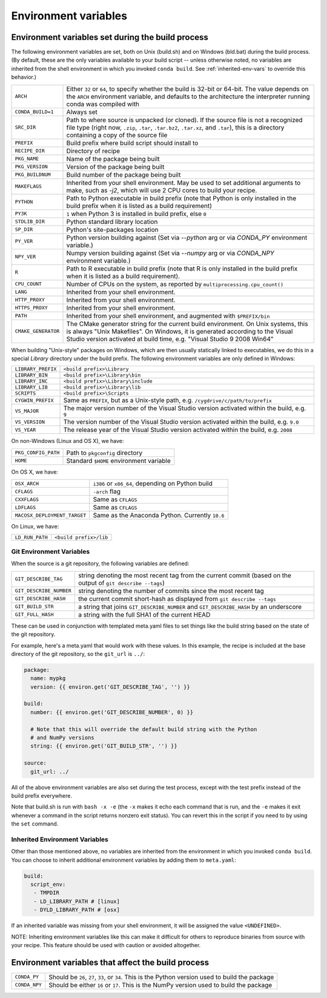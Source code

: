 .. _env-vars:

Environment variables
=====================

Environment variables set during the build process
--------------------------------------------------

The following environment variables are set, both on Unix (build.sh) and on 
Windows (bld.bat) during the build process.
(By default, these are the only variables available to your build script --
unless otherwise noted, no variables are inherited from the shell environment
in which you invoked ``conda build``. See :ref:`inherited-env-vars` to
override this behavior.)

.. list-table::

  * - ``ARCH``
    - Either ``32`` or ``64``, to specify whether the build is 32-bit or
      64-bit.  The value depends on the ``ARCH`` environment variable, and
      defaults to the architecture the interpreter running conda was
      compiled with
  * - ``CONDA_BUILD=1``
    - Always set
  * - ``SRC_DIR``
    - Path to where source is unpacked (or cloned). If the source file is not
      a recognized file type (right now, ``.zip``, ``.tar``, ``.tar.bz2``,
      ``.tar.xz``, and ``.tar``), this is a directory containing a copy of the
      source file
  * - ``PREFIX``
    - Build prefix where build script should install to
  * - ``RECIPE_DIR``
    - Directory of recipe
  * - ``PKG_NAME``
    - Name of the package being built
  * - ``PKG_VERSION``
    - Version of the package being built
  * - ``PKG_BUILDNUM``
    - Build number of the package being built
  * - ``MAKEFLAGS``
    - Inherited from your shell environment. May be used to set additional 
      arguments to make, such as `-j2`, which will use 2 CPU cores to build
      your recipe.
  * - ``PYTHON``
    - Path to Python executable in build prefix (note that Python is only
      installed in the build prefix when it is listed as a build requirement)
  * - ``PY3K``
    - ``1`` when Python 3 is installed in build prefix, else ``0``
  * - ``STDLIB_DIR``
    - Python standard library location
  * - ``SP_DIR``
    - Python's site-packages location
  * - ``PY_VER``
    - Python version building against (Set via `--python` arg or via `CONDA_PY` environment variable.)
  * - ``NPY_VER``
    - Numpy version building against (Set via `--numpy` arg or via `CONDA_NPY` environment variable.)
  * - ``R``
    - Path to R executable in build prefix (note that R is only
      installed in the build prefix when it is listed as a build requirement).
  * - ``CPU_COUNT``
    - Number of CPUs on the system, as reported by
      ``multiprocessing.cpu_count()``
  * - ``LANG``
    - Inherited from your shell environment.
  * - ``HTTP_PROXY``
    - Inherited from your shell environment.
  * - ``HTTPS_PROXY``
    - Inherited from your shell environment.
  * - ``PATH``
    - Inherited from your shell environment, and augmented with ``$PREFIX/bin``
  * - ``CMAKE_GENERATOR``
    - The CMake generator string for the current build environment. On Unix
      systems, this is always "Unix Makefiles". On Windows, it is generated
      according to the Visual Studio version activated at build time,
      e.g. "Visual Studio 9 2008 Win64"

When building "Unix-style" packages on Windows, which are then usually
statically linked to executables, we do this in a special *Library* directory
under the build prefix.  The following environment variables are only
defined in Windows:

.. list-table::

  * - ``LIBRARY_PREFIX``
    - ``<build prefix>\Library``
  * - ``LIBRARY_BIN``
    - ``<build prefix>\Library\bin``
  * - ``LIBRARY_INC``
    - ``<build prefix>\Library\include``
  * - ``LIBRARY_LIB``
    - ``<build prefix>\Library\lib``
  * - ``SCRIPTS``
    - ``<build prefix>\Scripts``
  * - ``CYGWIN_PREFIX``
    - Same as ``PREFIX``, but as a Unix-style path, e.g. ``/cygdrive/c/path/to/prefix``
  * - ``VS_MAJOR``
    - The major version number of the Visual Studio version activated within the 
      build, e.g. ``9``
  * - ``VS_VERSION``
    - The version number of the Visual Studio version activated within the 
      build, e.g. ``9.0``
  * - ``VS_YEAR``
    - The release year of the Visual Studio version activated within the 
      build, e.g. ``2008``
 
On non-Windows (Linux and OS X), we have:

.. list-table::

  * - ``PKG_CONFIG_PATH``
    - Path to ``pkgconfig`` directory
  * - ``HOME``
    - Standard ``$HOME`` environment variable

On OS X, we have:

.. list-table::

  * - ``OSX_ARCH``
    - ``i386`` or ``x86_64``, depending on Python build
  * - ``CFLAGS``
    - ``-arch`` flag
  * - ``CXXFLAGS``
    - Same as ``CFLAGS``
  * - ``LDFLAGS``
    - Same as ``CFLAGS``
  * - ``MACOSX_DEPLOYMENT_TARGET``
    - Same as the Anaconda Python. Currently ``10.6``

On Linux, we have:

.. list-table::

  * - ``LD_RUN_PATH``
    - ``<build prefix>/lib``

Git Environment Variables
~~~~~~~~~~~~~~~~~~~~~~~~~

When the source is a git repository, the following variables are defined:

.. list-table::

   * - ``GIT_DESCRIBE_TAG``
     - string denoting the most recent tag from the current commit (based on
       the output of ``git describe --tags``)
   * - ``GIT_DESCRIBE_NUMBER``
     - string denoting the number of commits since the most recent tag
   * - ``GIT_DESCRIBE_HASH``
     - the current commit short-hash as displayed from ``git describe --tags``
   * - ``GIT_BUILD_STR``
     - a string that joins ``GIT_DESCRIBE_NUMBER`` and ``GIT_DESCRIBE_HASH``
       by an underscore
   * - ``GIT_FULL_HASH``
     - a string with the full SHA1 of the current HEAD

These can be used in conjunction with templated meta.yaml files to set things
like the build string based on the state of the git repository.

For example, here's a meta.yaml that would work with these values. In this
example, the recipe is included at the base directory of the git repository,
so the ``git_url`` is ``../``:

.. code-block:: yaml

     package:
       name: mypkg
       version: {{ environ.get('GIT_DESCRIBE_TAG', '') }}

     build:
       number: {{ environ.get('GIT_DESCRIBE_NUMBER', 0) }}

       # Note that this will override the default build string with the Python
       # and NumPy versions
       string: {{ environ.get('GIT_BUILD_STR', '') }}

     source:
       git_url: ../

All of the above environment variables are also set during the test process,
except with the test prefix instead of the build prefix everywhere.

Note that build.sh is run with ``bash -x -e`` (the ``-x`` makes it echo each
command that is run, and the ``-e`` makes it exit whenever a command in the
script returns nonzero exit status).  You can revert this in the script if you
need to by using the ``set`` command.

.. _inherited-env-vars:

Inherited Environment Variables
~~~~~~~~~~~~~~~~~~~~~~~~~~~~~~~

Other than those mentioned above, no variables are inherited from the
environment in which you invoked ``conda build``. You can choose to inherit
additional environment variables by adding them to ``meta.yaml``:

.. code-block:: yaml

     build:
       script_env:
        - TMPDIR
        - LD_LIBRARY_PATH # [linux]
        - DYLD_LIBRARY_PATH # [osx]

If an inherited variable was missing from your shell environment, it will be 
assigned the value ``<UNDEFINED>``.

NOTE: Inheriting environment variables like this can make it difficult for others
to reproduce binaries from source with your recipe. This feature should be 
used with caution or avoided altogether.

.. _build-envs:

Environment variables that affect the build process
---------------------------------------------------

.. list-table::

   * - ``CONDA_PY``
     - Should be ``26``, ``27``, ``33``, or ``34``.  This is the Python version
       used to build the package
   * - ``CONDA_NPY``
     - Should be either ``16`` or ``17``.  This is the NumPy version used to
       build the package
